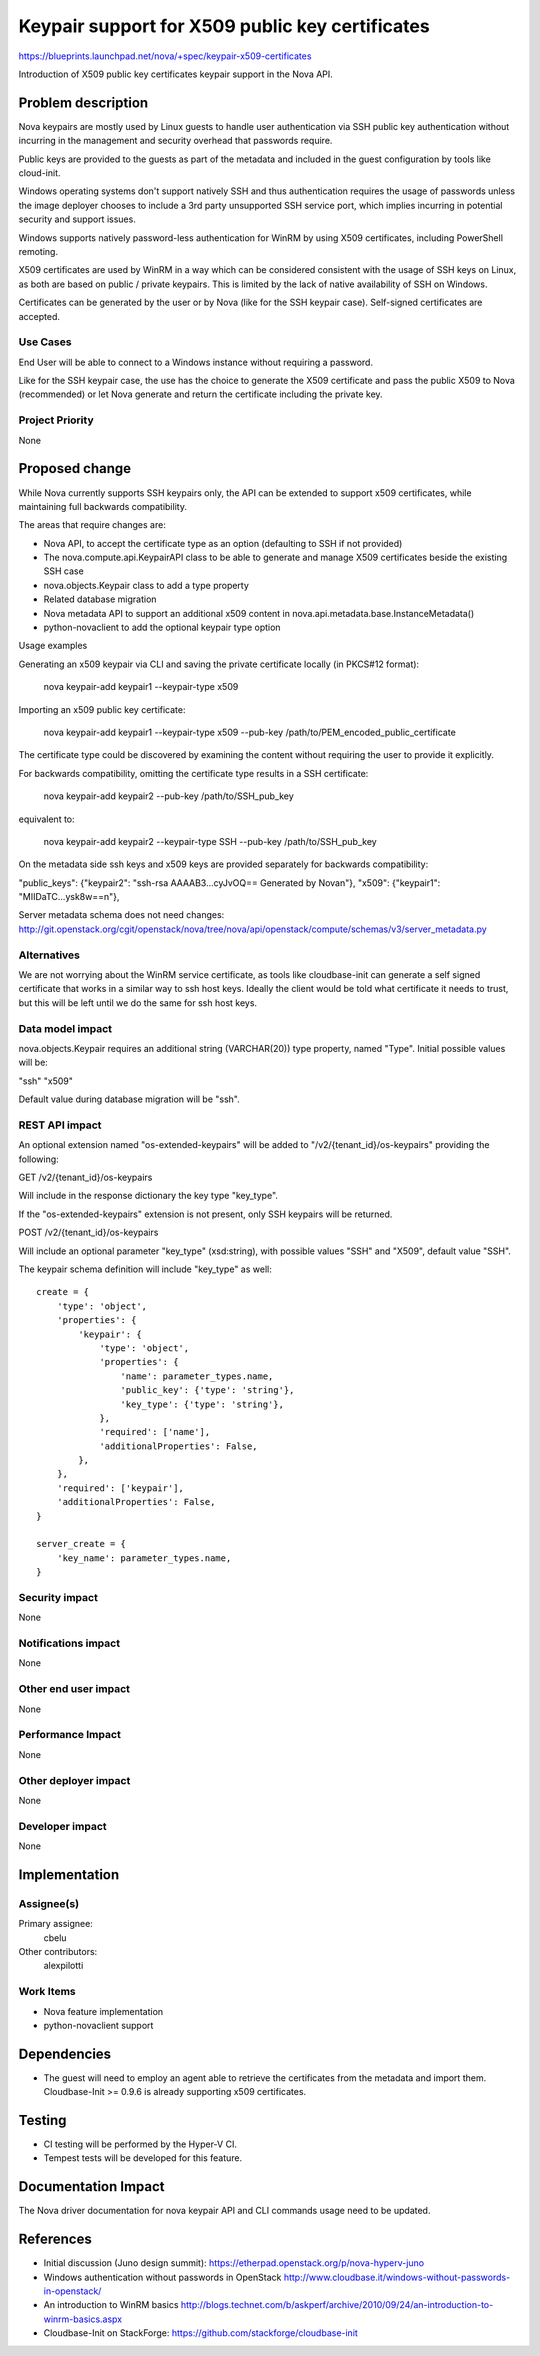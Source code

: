 ..
 This work is licensed under a Creative Commons Attribution 3.0 Unported
 License.

 http://creativecommons.org/licenses/by/3.0/legalcode

================================================
Keypair support for X509 public key certificates
================================================

https://blueprints.launchpad.net/nova/+spec/keypair-x509-certificates

Introduction of X509 public key certificates keypair support in the Nova API.


Problem description
===================

Nova keypairs are mostly used by Linux guests to handle user authentication via
SSH public key authentication without incurring in the management and security
overhead that passwords require.

Public keys are provided to the guests as part of the metadata and included in
the guest configuration by tools like cloud-init.

Windows operating systems don't support natively SSH and thus authentication
requires the usage of passwords unless the image deployer chooses to include a
3rd party unsupported SSH service port, which implies incurring in potential
security and support issues.

Windows supports natively password-less authentication for WinRM by using X509
certificates, including PowerShell remoting.

X509 certificates are used by WinRM in a way which can be considered consistent
with the usage of SSH keys on Linux, as both are based on public / private
keypairs. This is limited by the lack of native availability of SSH on Windows.

Certificates can be generated by the user or by Nova (like for the SSH
keypair case). Self-signed certificates are accepted.

Use Cases
----------

End User will be able to connect to a Windows instance without requiring a
password.

Like for the SSH keypair case, the use has the choice to generate the
X509 certificate and pass the public X509 to Nova (recommended) or let Nova
generate and return the certificate including the private key.

Project Priority
-----------------

None


Proposed change
===============

While Nova currently supports SSH keypairs only, the API can be extended to
support x509 certificates, while maintaining full backwards compatibility.

The areas that require changes are:

* Nova API, to accept the certificate type as an option (defaulting to SSH if
  not provided)
* The nova.compute.api.KeypairAPI class to be able to generate and manage X509
  certificates beside the existing SSH case
* nova.objects.Keypair class to add a type property
* Related database migration
* Nova metadata API to support an additional x509 content in
  nova.api.metadata.base.InstanceMetadata()
* python-novaclient to add the optional keypair type option

Usage examples

Generating an x509 keypair via CLI and saving the private certificate locally
(in PKCS#12 format):

    nova keypair-add keypair1 --keypair-type x509

Importing an x509 public key certificate:

    nova keypair-add keypair1 --keypair-type x509 --pub-key \
    /path/to/PEM_encoded_public_certificate

The certificate type could be discovered by examining the content without
requiring the user to provide it explicitly.

For backwards compatibility, omitting the certificate type results in a SSH
certificate:

    nova keypair-add keypair2 --pub-key /path/to/SSH_pub_key

equivalent to:

    nova keypair-add keypair2 --keypair-type SSH --pub-key /path/to/SSH_pub_key

On the metadata side ssh keys and x509 keys are provided separately for
backwards compatibility:

"public_keys": {"keypair2": "ssh-rsa AAAAB3...cyJvOQ== Generated by Nova\n"},
"x509": {"keypair1": "MIIDaTC...ysk8w==\n"},

Server metadata schema does not need changes:
http://git.openstack.org/cgit/openstack/nova/tree/nova/api/openstack/compute/schemas/v3/server_metadata.py

Alternatives
------------

We are not worrying about the WinRM service certificate, as tools like
cloudbase-init can generate a self signed certificate that works in a similar
way to ssh host keys. Ideally the client would be told what certificate it
needs to trust, but this will be left until we do the same for ssh host keys.

Data model impact
-----------------

nova.objects.Keypair requires an additional string (VARCHAR(20)) type property,
named "Type". Initial possible values will be:

"ssh"
"x509"

Default value during database migration will be "ssh".

REST API impact
---------------

An optional extension named "os-extended-keypairs" will be added to
"/v2/{tenant_id}/os-keypairs" providing the following:

GET /v2/{tenant_id}/os-keypairs

Will include in the response dictionary the key type "key_type".

If the "os-extended-keypairs" extension is not present, only SSH keypairs will
be returned.

POST /v2/{tenant_id}/os-keypairs

Will include an optional parameter "key_type" (xsd:string), with possible
values "SSH" and "X509", default value "SSH".

The keypair schema definition will include "key_type" as well:

::

  create = {
      'type': 'object',
      'properties': {
          'keypair': {
              'type': 'object',
              'properties': {
                  'name': parameter_types.name,
                  'public_key': {'type': 'string'},
                  'key_type': {'type': 'string'},
              },
              'required': ['name'],
              'additionalProperties': False,
          },
      },
      'required': ['keypair'],
      'additionalProperties': False,
  }

  server_create = {
      'key_name': parameter_types.name,
  }

Security impact
---------------

None

Notifications impact
--------------------

None

Other end user impact
---------------------

None

Performance Impact
------------------

None

Other deployer impact
---------------------

None

Developer impact
----------------

None

Implementation
==============

Assignee(s)
-----------

Primary assignee:
  cbelu

Other contributors:
  alexpilotti

Work Items
----------

* Nova feature implementation
* python-novaclient support

Dependencies
============

* The guest will need to employ an agent able to retrieve the certificates from
  the metadata and import them. Cloudbase-Init >= 0.9.6 is already supporting
  x509 certificates.

Testing
=======

* CI testing will be performed by the Hyper-V CI.
* Tempest tests will be developed for this feature.

Documentation Impact
====================

The Nova driver documentation for nova keypair API and CLI commands usage need
to be updated.

References
==========

* Initial discussion (Juno design summit):
  https://etherpad.openstack.org/p/nova-hyperv-juno

* Windows authentication without passwords in OpenStack
  http://www.cloudbase.it/windows-without-passwords-in-openstack/

* An introduction to WinRM basics
  http://blogs.technet.com/b/askperf/archive/2010/09/24/an-introduction-to-winrm-basics.aspx

* Cloudbase-Init on StackForge:
  https://github.com/stackforge/cloudbase-init
